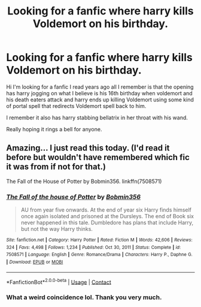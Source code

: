 #+TITLE: Looking for a fanfic where harry kills Voldemort on his birthday.

* Looking for a fanfic where harry kills Voldemort on his birthday.
:PROPERTIES:
:Author: Substantial_Fall7530
:Score: 3
:DateUnix: 1616968195.0
:DateShort: 2021-Mar-29
:FlairText: Request
:END:
Hi I'm looking for a fanfic I read years ago all I remember is that the opening has harry jogging on what I believe is his 16th birthday when voldemort and his death eaters attack and harry ends up killing Voldemort using some kind of portal spell that redirects Voldemort spell back to him.

I remember it also has harry stabbing bellatrix in her throat with his wand.

Really hoping it rings a bell for anyone.


** Amazing... I just read this today. (I'd read it before but wouldn't have remembered which fic it was from if not for that.)

The Fall of the House of Potter by Bobmin356. linkffn(7508571)
:PROPERTIES:
:Author: JennaSayquah
:Score: 1
:DateUnix: 1616994112.0
:DateShort: 2021-Mar-29
:END:

*** [[https://www.fanfiction.net/s/7508571/1/][*/The Fall of the house of Potter/*]] by [[https://www.fanfiction.net/u/777540/Bobmin356][/Bobmin356/]]

#+begin_quote
  AU from year five onwards. At the end of year six Harry finds himself once again isolated and prisoned at the Dursleys. The end of Book six never happened in this tale. Dumbledore has plans that include Harry, but not the way Harry thinks.
#+end_quote

^{/Site/:} ^{fanfiction.net} ^{*|*} ^{/Category/:} ^{Harry} ^{Potter} ^{*|*} ^{/Rated/:} ^{Fiction} ^{M} ^{*|*} ^{/Words/:} ^{42,606} ^{*|*} ^{/Reviews/:} ^{324} ^{*|*} ^{/Favs/:} ^{4,498} ^{*|*} ^{/Follows/:} ^{1,234} ^{*|*} ^{/Published/:} ^{Oct} ^{30,} ^{2011} ^{*|*} ^{/Status/:} ^{Complete} ^{*|*} ^{/id/:} ^{7508571} ^{*|*} ^{/Language/:} ^{English} ^{*|*} ^{/Genre/:} ^{Romance/Drama} ^{*|*} ^{/Characters/:} ^{Harry} ^{P.,} ^{Daphne} ^{G.} ^{*|*} ^{/Download/:} ^{[[http://www.ff2ebook.com/old/ffn-bot/index.php?id=7508571&source=ff&filetype=epub][EPUB]]} ^{or} ^{[[http://www.ff2ebook.com/old/ffn-bot/index.php?id=7508571&source=ff&filetype=mobi][MOBI]]}

--------------

*FanfictionBot*^{2.0.0-beta} | [[https://github.com/FanfictionBot/reddit-ffn-bot/wiki/Usage][Usage]] | [[https://www.reddit.com/message/compose?to=tusing][Contact]]
:PROPERTIES:
:Author: FanfictionBot
:Score: 1
:DateUnix: 1616994132.0
:DateShort: 2021-Mar-29
:END:


*** What a weird coincidence lol. Thank you very much.
:PROPERTIES:
:Author: Substantial_Fall7530
:Score: 1
:DateUnix: 1616997003.0
:DateShort: 2021-Mar-29
:END:
